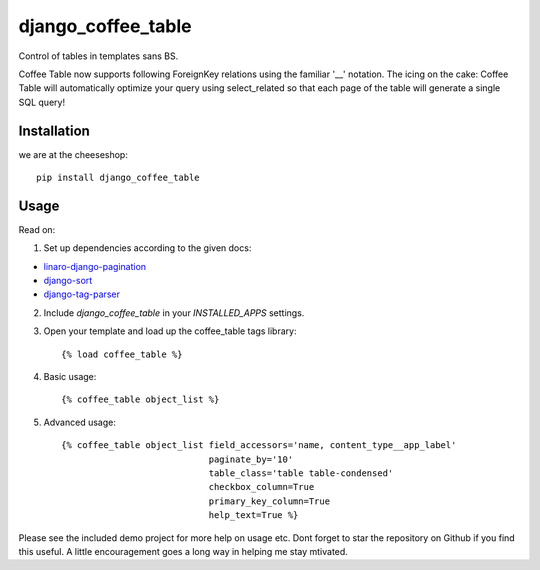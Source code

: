 =============================
django_coffee_table
=============================

.. image:: https://badge.fury.io/py/django_coffee_table.png
    :target: http://badge.fury.io/py/django_coffee_table
    
.. image:: https://travis-ci.org/alixedi/django_coffee_table.png?branch=master
        :target: https://travis-ci.org/alixedi/django_coffee_table

.. image:: https://pypip.in/d/django_coffee_table/badge.png
        :target: https://crate.io/packages/django_coffee_table?version=latest


Control of tables in templates sans BS. 

Coffee Table now supports following ForeignKey relations using the familiar '__' notation. The icing on the cake: Coffee Table will automatically optimize your query using select_related so that each page of the table will generate a single SQL query! 

Installation
------------

we are at the cheeseshop: ::

    pip install django_coffee_table

Usage
-----

Read on:

1. Set up dependencies according to the given docs:

* `linaro-django-pagination <https://pypi.python.org/pypi/linaro-django-pagination/>`_
* `django-sort <https://pypi.python.org/pypi/django-sort/0.1>`_ 
* `django-tag-parser <https://pypi.python.org/pypi/django-tag-parser>`_ 

2. Include `django_coffee_table` in your `INSTALLED_APPS` settings.

3. Open your template and load up the coffee_table tags library::

    {% load coffee_table %}

4. Basic usage::

    {% coffee_table object_list %}

5. Advanced usage::

    {% coffee_table object_list field_accessors='name, content_type__app_label' 
                                paginate_by='10' 
                                table_class='table table-condensed' 
                                checkbox_column=True 
                                primary_key_column=True 
                                help_text=True %}

Please see the included demo project for more help on usage etc. Dont forget to star the repository on Github if you find this useful. A little encouragement goes a long way in helping me stay mtivated. 
